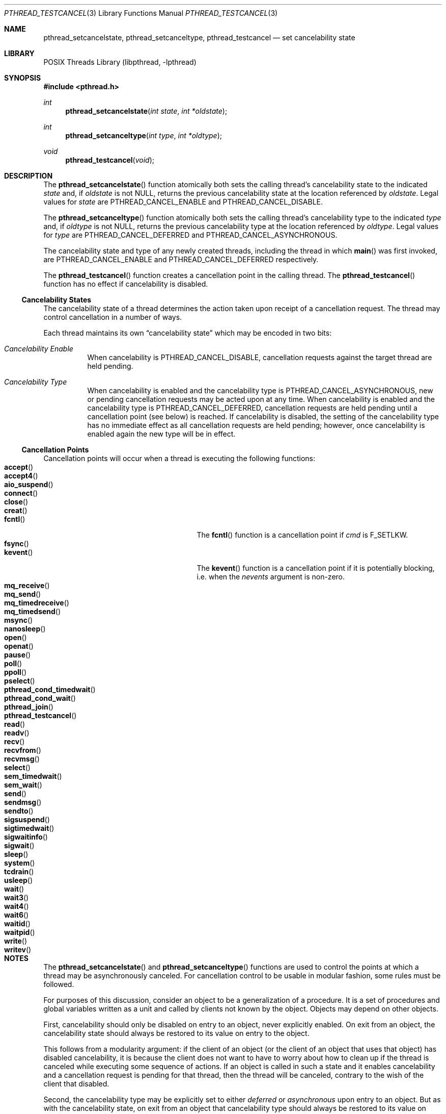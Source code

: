 .\" $FreeBSD$
.Dd April 16, 2015
.Dt PTHREAD_TESTCANCEL 3
.Os
.Sh NAME
.Nm pthread_setcancelstate ,
.Nm pthread_setcanceltype ,
.Nm pthread_testcancel
.Nd set cancelability state
.Sh LIBRARY
.Lb libpthread
.Sh SYNOPSIS
.In pthread.h
.Ft int
.Fn pthread_setcancelstate "int state" "int *oldstate"
.Ft int
.Fn pthread_setcanceltype "int type" "int *oldtype"
.Ft void
.Fn pthread_testcancel "void"
.Sh DESCRIPTION
The
.Fn pthread_setcancelstate
function atomically both sets the calling thread's cancelability state
to the indicated
.Fa state
and, if
.Fa oldstate
is not
.Dv NULL ,
returns the previous cancelability state at the location referenced by
.Fa oldstate .
Legal values for
.Fa state
are
.Dv PTHREAD_CANCEL_ENABLE
and
.Dv PTHREAD_CANCEL_DISABLE .
.Pp
The
.Fn pthread_setcanceltype
function atomically both sets the calling thread's cancelability type
to the indicated
.Fa type
and, if
.Fa oldtype
is not
.Dv NULL ,
returns the previous cancelability type at the location referenced by
.Fa oldtype .
Legal values for
.Fa type
are
.Dv PTHREAD_CANCEL_DEFERRED
and
.Dv PTHREAD_CANCEL_ASYNCHRONOUS .
.Pp
The cancelability state and type of any newly created threads, including the
thread in which
.Fn main
was first invoked, are
.Dv PTHREAD_CANCEL_ENABLE
and
.Dv PTHREAD_CANCEL_DEFERRED
respectively.
.Pp
The
.Fn pthread_testcancel
function creates a cancellation point in the calling thread.
The
.Fn pthread_testcancel
function has no effect if cancelability is disabled.
.Pp
.Ss Cancelability States
The cancelability state of a thread determines the action taken upon
receipt of a cancellation request.
The thread may control cancellation in
a number of ways.
.Pp
Each thread maintains its own
.Dq cancelability state
which may be encoded in two bits:
.Bl -hang
.It Em Cancelability Enable
When cancelability is
.Dv PTHREAD_CANCEL_DISABLE ,
cancellation requests against the target thread are held pending.
.It Em Cancelability Type
When cancelability is enabled and the cancelability type is
.Dv PTHREAD_CANCEL_ASYNCHRONOUS ,
new or pending cancellation requests may be acted upon at any time.
When cancelability is enabled and the cancelability type is
.Dv PTHREAD_CANCEL_DEFERRED ,
cancellation requests are held pending until a cancellation point (see
below) is reached.
If cancelability is disabled, the setting of the
cancelability type has no immediate effect as all cancellation requests
are held pending; however, once cancelability is enabled again the new
type will be in effect.
.El
.Ss Cancellation Points
Cancellation points will occur when a thread is executing the following
functions:
.Bl -tag -width "Fn pthread_cond_timedwait" -compact
.It Fn accept
.It Fn accept4
.It Fn aio_suspend
.It Fn connect
.It Fn close
.It Fn creat
.It Fn fcntl
The
.Fn fcntl
function is a cancellation point if
.Fa cmd
is
.Dv F_SETLKW .
.It Fn fsync
.It Fn kevent
The
.Fn kevent
function is a cancellation point if it is potentially blocking,
i.e. when the
.Fa nevents
argument  is non-zero.
.It Fn mq_receive
.It Fn mq_send
.It Fn mq_timedreceive
.It Fn mq_timedsend
.It Fn msync
.It Fn nanosleep
.It Fn open
.It Fn openat
.It Fn pause
.It Fn poll
.It Fn ppoll
.It Fn pselect
.It Fn pthread_cond_timedwait
.It Fn pthread_cond_wait
.It Fn pthread_join
.It Fn pthread_testcancel
.It Fn read
.It Fn readv
.It Fn recv
.It Fn recvfrom
.It Fn recvmsg
.It Fn select
.It Fn sem_timedwait
.It Fn sem_wait
.It Fn send
.It Fn sendmsg
.It Fn sendto
.It Fn sigsuspend
.It Fn sigtimedwait
.It Fn sigwaitinfo
.It Fn sigwait
.It Fn sleep
.It Fn system
.It Fn tcdrain
.It Fn usleep
.It Fn wait
.It Fn wait3
.It Fn wait4
.It Fn wait6
.It Fn waitid
.It Fn waitpid
.It Fn write
.It Fn writev
.El
.Sh NOTES
The
.Fn pthread_setcancelstate
and
.Fn pthread_setcanceltype
functions are used to control the points at which a thread may be
asynchronously canceled.
For cancellation control to be usable in modular
fashion, some rules must be followed.
.Pp
For purposes of this discussion, consider an object to be a generalization
of a procedure.
It is a set of procedures and global variables written as
a unit and called by clients not known by the object.
Objects may depend
on other objects.
.Pp
First, cancelability should only be disabled on entry to an object, never
explicitly enabled.
On exit from an object, the cancelability state should
always be restored to its value on entry to the object.
.Pp
This follows from a modularity argument: if the client of an object (or the
client of an object that uses that object) has disabled cancelability, it is
because the client does not want to have to worry about how to clean up if the
thread is canceled while executing some sequence of actions.
If an object
is called in such a state and it enables cancelability and a cancellation
request is pending for that thread, then the thread will be canceled,
contrary to the wish of the client that disabled.
.Pp
Second, the cancelability type may be explicitly set to either
.Em deferred
or
.Em asynchronous
upon entry to an object.
But as with the cancelability state, on exit from
an object that cancelability type should always be restored to its value on
entry to the object.
.Pp
Finally, only functions that are cancel-safe may be called from a thread that
is asynchronously cancelable.
.Sh RETURN VALUES
If successful, the
.Fn pthread_setcancelstate
and
.Fn pthread_setcanceltype
functions will return zero.
Otherwise, an error number shall be returned to
indicate the error.
.Sh ERRORS
The function
.Fn pthread_setcancelstate
may fail with:
.Bl -tag -width Er
.It Bq Er EINVAL
The specified state is not
.Dv PTHREAD_CANCEL_ENABLE
or
.Dv PTHREAD_CANCEL_DISABLE .
.El
.Pp
The function
.Fn pthread_setcanceltype
may fail with:
.Bl -tag -width Er
.It Bq Er EINVAL
The specified state is not
.Dv PTHREAD_CANCEL_DEFERRED
or
.Dv PTHREAD_CANCEL_ASYNCHRONOUS .
.El
.Sh SEE ALSO
.Xr pthread_cancel 3
.Sh STANDARDS
The
.Fn pthread_testcancel
function conforms to
.St -p1003.1-96 .
The standard allows implementations to make many more functions
cancellation points.
.Sh AUTHORS
This manual page was written by
.An David Leonard Aq d@openbsd.org
for the
.Ox
implementation of
.Xr pthread_cancel 3 .

